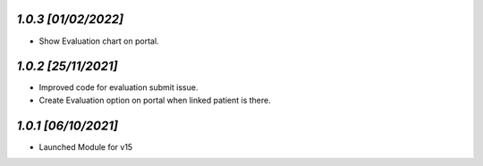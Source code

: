 `1.0.3                                                        [01/02/2022]`
***************************************************************************
- Show Evaluation chart on portal.

`1.0.2                                                        [25/11/2021]`
***************************************************************************
- Improved code for evaluation submit issue.
- Create Evaluation option on portal when linked patient is there.

`1.0.1                                                        [06/10/2021]`
***************************************************************************
- Launched Module for v15